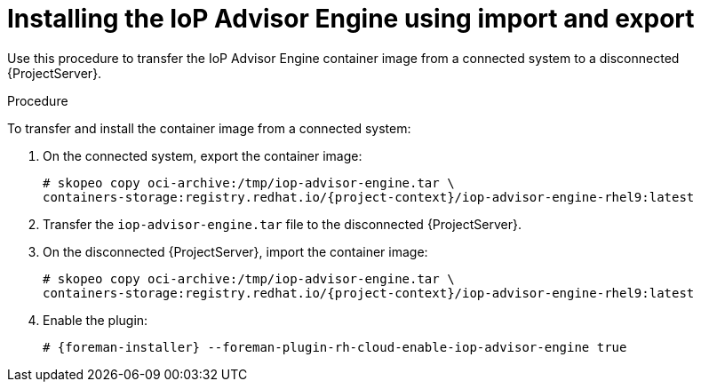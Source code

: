 [id="installing-the-iop-advisor-engine-using-import-and-export"]
= Installing the IoP Advisor Engine using import and export

Use this procedure to transfer the IoP Advisor Engine container image from a connected system to a disconnected {ProjectServer}. 

.Procedure
To transfer and install the container image from a connected system:

. On the connected system, export the container image:
+
[options="nowrap", subs="+quotes,verbatim,attributes"]
----
# skopeo copy oci-archive:/tmp/iop-advisor-engine.tar \
containers-storage:registry.redhat.io/{project-context}/iop-advisor-engine-rhel9:latest
----
. Transfer the `iop-advisor-engine.tar` file to the disconnected {ProjectServer}.
. On the disconnected {ProjectServer}, import the container image:
+
[options="nowrap", subs="+quotes,verbatim,attributes"]
----
# skopeo copy oci-archive:/tmp/iop-advisor-engine.tar \
containers-storage:registry.redhat.io/{project-context}/iop-advisor-engine-rhel9:latest
----
. Enable the plugin:
+
[options="nowrap", subs="+quotes,verbatim,attributes"]
----
# {foreman-installer} --foreman-plugin-rh-cloud-enable-iop-advisor-engine true
----